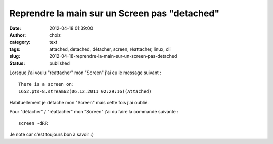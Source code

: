 Reprendre la main sur un Screen pas "detached"
##############################################
:date: 2012-04-18 01:39:00
:author: choiz
:category: text
:tags: attached, detached, détacher, screen, réattacher, linux, cli
:slug: 2012-04-18-reprendre-la-main-sur-un-screen-pas-detached
:status: published

Lorsque j'ai voulu "réattacher" mon "Screen" j'ai eu le message suivant : ::

    There is a screen on:
    1652.pts-8.stream62(06.12.2011 02:29:16)(Attached)

Habituellement je détache mon "Screen" mais cette fois j'ai oublié.

Pour "détacher" / "réattacher" mon "Screen" j'ai du faire la commande suivante : ::

    screen -dRR

Je note car c'est toujours bon à savoir :)
